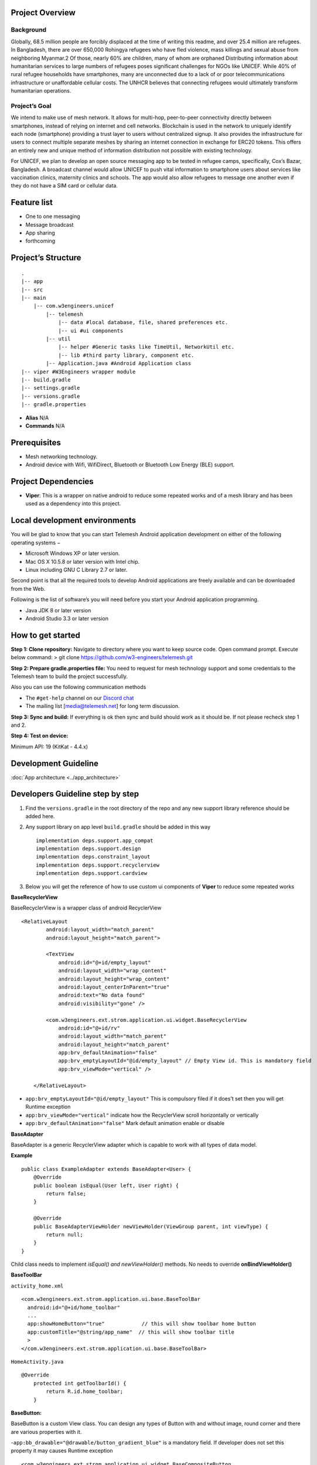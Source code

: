 .. telemesh documentation master file, created by
   sphinx-quickstart on Tue Oct 29 12:17:57 2019.
   You can adapt this file completely to your liking, but it should at least
   contain the root `toctree` directive.

.. _app_architecture:

Project Overview
----------------

Background
~~~~~~~~~~

Globally, 68.5 million people are forcibly displaced at the time of
writing this readme, and over 25.4 million are refugees. In Bangladesh,
there are over 650,000 Rohingya refugees who have fled violence, mass
killings and sexual abuse from neighboring Myanmar.2 Of those, nearly
60% are children, many of whom are orphaned Distributing information
about humanitarian services to large numbers of refugees poses
significant challenges for NGOs like UNICEF. While 40% of rural refugee
households have smartphones, many are unconnected due to a lack of or
poor telecommunications infrastructure or unaffordable cellular costs.
The UNHCR believes that connecting refugees would ultimately transform
humanitarian operations.

Project’s Goal
~~~~~~~~~~~~~~

We intend to make use of mesh network. It allows for multi-hop,
peer-to-peer connectivity directly between smartphones, instead of
relying on internet and cell networks. Blockchain is used in the network
to uniquely identify each node (smartphone) providing a trust layer to
users without centralized signup. It also provides the infrastructure
for users to connect multiple separate meshes by sharing an internet
connection in exchange for ERC20 tokens. This offers an entirely new and
unique method of information distribution not possible with existing
technology.

For UNICEF, we plan to develop an open source messaging app to be tested
in refugee camps, specifically, Cox’s Bazar, Bangladesh. A broadcast
channel would allow UNICEF to push vital information to smartphone users
about services like vaccination clinics, maternity clinics and schools.
The app would also allow refugees to message one another even if they do
not have a SIM card or cellular data.

Feature list
------------

-  One to one messaging
-  Message broadcast
-  App sharing
-  forthcoming

Project’s Structure
-------------------

::

       .
       |-- app
       |-- src
       |-- main
           |-- com.w3engineers.unicef
               |-- telemesh
                   |-- data #local database, file, shared preferences etc.
                   |-- ui #ui components
               |-- util
                   |-- helper #Generic tasks like TimeUtil, NetworkUtil etc.
                   |-- lib #third party library, component etc.
               |-- Application.java #Android Application class
       |-- viper #W3Engineers wrapper module
       |-- build.gradle
       |-- settings.gradle
       |-- versions.gradle
       |-- gradle.properties

-  **Alias** N/A

-  **Commands** N/A

Prerequisites
-------------

-  Mesh networking technology.
-  Android device with Wifi, WifiDirect, Bluetooth or Bluetooth Low
   Energy (BLE) support.

Project Dependencies
--------------------

-  **Viper**: This is a wrapper on native android to reduce some
   repeated works and of a mesh library and has been used as a
   dependency into this project.

Local development environments
------------------------------

You will be glad to know that you can start Telemesh Android application
development on either of the following operating systems −

-  Microsoft Windows XP or later version.

-  Mac OS X 10.5.8 or later version with Intel chip.

-  Linux including GNU C Library 2.7 or later.

Second point is that all the required tools to develop Android
applications are freely available and can be downloaded from the Web.

Following is the list of software’s you will need before you start your
Android application programming.

-  Java JDK 8 or later version

-  Android Studio 3.3 or later version

How to get started
------------------

**Step 1: Clone repository:** Navigate to directory where you want to
keep source code. Open command prompt. Execute below command: > git
clone https://github.com/w3-engineers/telemesh.git

**Step 2: Prepare gradle.properties file:** You need to request for mesh
technology support and some credentials to the Telemesh team to build
the project successfully.

Also you can use the following communication methods

-  The ``#get-help`` channel on our `Discord chat`_

-  The mailing list [media@telemesh.net] for long term discussion.

**Step 3: Sync and build:** If everything is ok then sync and build
should work as it should be. If not please recheck step 1 and 2.

**Step 4: Test on device:**

Minimum API: 19 (KitKat - 4.4.x)

.. _Discord chat: https://discord.gg/SHG4qrH

Development Guideline
---------------------

:doc:`App architecture <../app_architecture>`


Developers Guideline step by step
---------------------------------

1. Find the ``versions.gradle`` in the root directory of the repo and
   any new support library reference should be added here.

2. Any support library on app level ``build.gradle`` should be added in
   this way

   ::

           implementation deps.support.app_compat
           implementation deps.support.design
           implementation deps.constraint_layout
           implementation deps.support.recyclerview
           implementation deps.support.cardview

3. Below you will get the reference of how to use custom ui components
   of **Viper** to reduce some repeated works



**BaseRecyclerView**

BaseRecyclerView is a wrapper class of android RecyclerView

::

   <RelativeLayout
           android:layout_width="match_parent"
           android:layout_height="match_parent">

           <TextView
               android:id="@+id/empty_layout"
               android:layout_width="wrap_content"
               android:layout_height="wrap_content"
               android:layout_centerInParent="true"
               android:text="No data found"
               android:visibility="gone" />

           <com.w3engineers.ext.strom.application.ui.widget.BaseRecyclerView
               android:id="@+id/rv"
               android:layout_width="match_parent"
               android:layout_height="match_parent"
               app:brv_defaultAnimation="false"
               app:brv_emptyLayoutId="@id/empty_layout" // Empty View id. This is mandatory field
               app:brv_viewMode="vertical" />

       </RelativeLayout>

-  ``app:brv_emptyLayoutId="@id/empty_layout"`` This is compulsory filed
   if it does’t set then you will get Runtime exception
-  ``app:brv_viewMode="vertical"`` indicate how the RecyclerView scroll
   horizontally or vertically
-  ``app:brv_defaultAnimation="false"`` Mark default animation enable or
   disable

**BaseAdapter**

BaseAdapter is a generic RecyclerView adapter which is capable to work
with all types of data model.

**Example**

::

   public class ExampleAdapter extends BaseAdapter<User> {
       @Override
       public boolean isEqual(User left, User right) {
           return false;
       }

       @Override
       public BaseAdapterViewHolder newViewHolder(ViewGroup parent, int viewType) {
           return null;
       }
   }

Child class needs to implement *isEqual() and newViewHolder()* methods.
No needs to override **onBindViewHolder()**

**BaseToolBar**

``activity_home.xml``

::

   <com.w3engineers.ext.strom.application.ui.base.BaseToolBar
     android:id="@+id/home_toolbar"
     ...
     app:showHomeButton="true"            // this will show toolbar home button
     app:customTitle="@string/app_name"  // this will show toolbar title
     >
   </com.w3engineers.ext.strom.application.ui.base.BaseToolBar>

``HomeActivity.java``

::

    @Override
        protected int getToolbarId() {
            return R.id.home_toolbar;
        }


**BaseButton:**

BaseButton is a custom View class. You can design any types of Button
with and without image, round corner and there are various properties
with it.

-``app:bb_drawable="@drawable/button_gradient_blue"`` is a mandatory
field. If developer does not set this property it may causes Runtime
exception

::

   <com.w3engineers.ext.strom.application.ui.widget.BaseCompositeButton
                       android:id="@+id/btn_facebook_like"
                       android:layout_width="wrap_content"
                       android:layout_height="wrap_content"
                       android:layout_marginBottom="10dp"
                       android:padding="10dp"
                       android:textStyle="italic"
                       app:btn_borderColor="#FFFFFF"
                       app:btn_borderWidth="1dp"                       // Button border width
                       app:btn_defaultColor="#3b5998"
                       app:btn_focusColor="#5577bd"                    // When click show this focus color
                       app:btn_fontIconSize="15sp"
                       app:btn_iconPosition="right"                    // Icon position (left, right, top, bottom)
                       app:btn_iconResource="@drawable/facebook"
                       app:btn_radius="30dp"                           // Button corner radious
                       app:btn_text="Like my facebook page"
                       app:btn_disabledBorderColor="@color/colorAccent"
                       app:btn_disabledTextColor="@color/colorAccent"
                       app:btn_disabledColor="@color/colorAccent"
                       app:btn_textGravity="start"
                       app:btn_iconColor="@color/colorAccent"
                       app:btn_textColor="#FFFFFF" />

Till now nothing is mandatory, there are so many options here. This
custom class will support for all types of button.

**BaseEditText:**

BaseEditText is a custom EditText wrapper, using this class it is
possible to design EditText with and without label max, min char length
and there are various options with it.

::

   <com.w3engineers.ext.strom.application.ui.widget.BaseEditText
                   android:layout_width="match_parent"
                   android:layout_height="wrap_content"
                   android:layout_marginLeft="10dp"
                   android:hint="Floating Label"
                   app:bet_floatingLabel="highlight"
                   app:bet_maxCharacters="10"                 // Max character size
                   app:bet_minCharacters="2"                  // Min character size
                   app:bet_autoValidate="true"
                   app:bet_floatingLabelAlwaysShown="false"
                   app:bet_checkCharactersCountAtBeginning="true"
                   app:bet_baseColor="@color/colorAccent"
                   app:bet_floatingLabelTextSize="20sp"
                   app:bet_hideUnderline="true"
                   app:bet_helperText="Helper"               // If it needs to help user provide some example
                   app:bet_helperTextAlwaysShown="true"
                   app:bet_helperTextColor="@color/colorAccent"
                   app:bet_primaryColor="@color/accent"/>

Use this class and its necessary properties.

**BaseButton**

::


   <com.w3engineers.ext.strom.application.ui.widget.BaseButton
               android:id="@+id/btn_show_items"
               android:layout_width="match_parent"
               android:layout_height="wrap_content"
               android:layout_marginTop="10dp"
               android:text="@string/show_data"
               android:padding="10dp"
               app:layout_constraintTop_toBottomOf="@+id/btn_add_item"
               app:layout_constraintLeft_toLeftOf="parent"
               app:layout_constraintRight_toRightOf="parent"
               app:bb_drawable="@drawable/button_gradient_blue"/>


**BaseDialog**

Base dialog is a custom dialog class, which force developer to set a
layout file for custom design

::

       protected abstract int getLayoutId();
       protected abstract void startUi();

Are the two methods needs to child class implement.

**DialogUtil**

There are three overloading static methods here

::

   public static void showDialog(Context context, String message, DialogListener listener)
   public static void showDialog(Context context, String title, String message, DialogListener listener)
   public static void showDialog(Context context, String title, String message, String positiveText, String negativeText, final DialogListener listener)

Developer can call any one as his/her needs. It will show a default dialog


**ItemClickListener:**

::

   public interface ItemClickListener<T> {
       /**
        * Called when a item has been clicked.
        *
        * @param view The view that was clicked.
        * @param item The T type object that was clicked.
        */
       void onItemClick(View view, T item);
   }

Implement this interface in UI (Activity or Fragment) pass its reference
to the Adapter

**ItemLongClickListener**

::

   public interface ItemLongClickListener<T> {
       /**
        * Called when a item has been long clicked.
        *
        * @param view The view that was clicked.
        * @param item The T type object that was clicked.
        */
       void onItemLongClick(View view, T item);
   }

For item long click listener implement this interface in UI (Activity or
Fragment) and pass its reference to adapter

Test Coverage
-------------

-  This repo is configured with [Travis][travis] and
   [coverall][coverall]. Every merge with *master* produced a test
   coverage report. Latest coverage report is available `here`_. `This`_
   badge here shows coverage status.

-  To generate report locally you should go to project’s root directory,
   then execute below command: > gradlew coveralls

**NOTE:** You must have a connected device or emulator as it runs
instrumentation tests. You will find the coverage report at
*telemesh/app/build/reports/coverage*

.. _here: https://coveralls.io/github/w3-engineers/telemesh?branch=master
.. _This: #Telemesh

License
-------

::

      Copyright 2019 W3 Engineers

      Licensed under the Apache License, Version 2.0 (the "License");
      you may not use this file except in compliance with the License.
      You may obtain a copy of the License at

          http://www.apache.org/licenses/LICENSE-2.0

      Unless required by applicable law or agreed to in writing, software
      distributed under the License is distributed on an "AS IS" BASIS,
      WITHOUT WARRANTIES OR CONDITIONS OF ANY KIND, either express or implied.
      See the License for the specific language governing permissions and
      limitations under the License.

Contributing Guideline
----------------------

Please find here `Contributing Guideline`_

Reporting Issues
----------------

If you face any bug or have any particular feature request please go
`here`_

Community manager
-----------------

If you have any suggestions or feedback, you are always welcome to reach
our community manager through [media@telemesh.net] & [info@telemesh.net]

.. _Contributing Guideline: https://github.com/w3-engineers/telemesh/blob/master/CONTRIBUTING.md
.. _here: https://github.com/w3-engineers/telemesh/blob/master/CONTRIBUTING.md#reportissue



